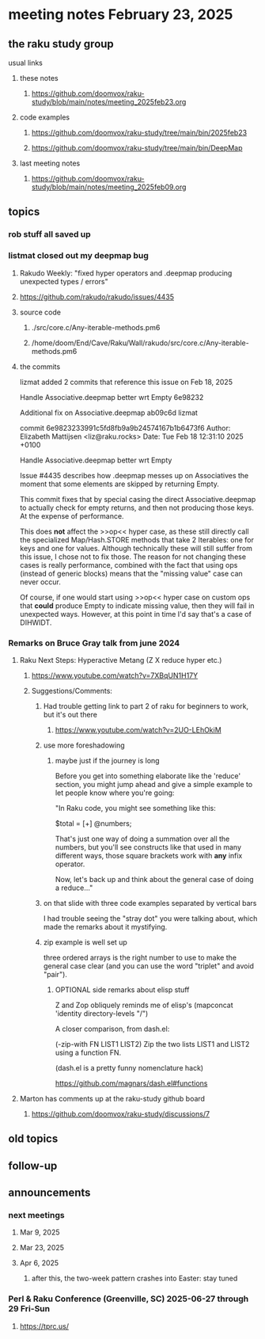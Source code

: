 * meeting notes February 23, 2025 

** the raku study group
**** usual links
***** these notes
****** https://github.com/doomvox/raku-study/blob/main/notes/meeting_2025feb23.org 

***** code examples
****** https://github.com/doomvox/raku-study/tree/main/bin/2025feb23
****** https://github.com/doomvox/raku-study/tree/main/bin/DeepMap

***** last meeting notes
****** https://github.com/doomvox/raku-study/blob/main/notes/meeting_2025feb09.org

** topics
*** rob stuff all saved up

*** listmat closed out my deepmap bug
**** Rakudo Weekly: "fixed hyper operators and .deepmap producing unexpected types / errors"
**** https://github.com/rakudo/rakudo/issues/4435
**** source code
***** ./src/core.c/Any-iterable-methods.pm6
***** /home/doom/End/Cave/Raku/Wall/rakudo/src/core.c/Any-iterable-methods.pm6
**** the commits 
lizmat
added 2 commits that reference this issue on Feb 18, 2025

Handle Associative.deepmap better wrt Empty
6e98232

Additional fix on Associative.deepmap
ab09c6d
lizmat


commit 6e9823233991c5fd8fb9a9b24574167b1b6473f6
Author: Elizabeth Mattijsen <liz@raku.rocks>
Date:   Tue Feb 18 12:31:10 2025 +0100

    Handle Associative.deepmap better wrt Empty
    
    Issue #4435 describes how .deepmap messes up on Associatives the
    moment that some elements are skipped by returning Empty.
    
    This commit fixes that by special casing the direct Associative.deepmap
    to actually check for empty returns, and then not producing those
    keys.  At the expense of performance.
    
    This does *not* affect the >>op<< hyper case, as these still directly
    call the specialized Map/Hash.STORE methods that take 2 Iterables: one
    for keys and one for values.  Although technically these will still
    suffer from this issue, I chose not to fix those.  The reason for not
    changing these cases is really performance, combined with the fact that
    using ops (instead of generic blocks) means that the "missing value"
    case can never occur.
    
    Of course, if one would start using >>op<< hyper case on custom ops
    that *could* produce Empty to indicate missing value, then they will
    fail in unexpected ways.  However, at this point in time I'd say that's
    a case of DIHWIDT.

*** Remarks on Bruce Gray talk from june 2024
**** Raku Next Steps: Hyperactive Metang (Z X reduce hyper etc.)
***** https://www.youtube.com/watch?v=7XBqUN1H17Y

***** Suggestions/Comments:
****** Had trouble getting link to part 2 of raku for beginners to work, but it's out there
******* https://www.youtube.com/watch?v=2UO-LEhOkiM

****** use more foreshadowing 
******* maybe just if the journey is long
Before you get into something elaborate like the 'reduce' section, you
might jump ahead and give a simple example to let people know where
you're going:

"In Raku code, you might see something like this:

  $total = [+] @numbers;

That's just one way of doing a summation over all the numbers, but
you'll see constructs like that used in many different ways, those
square brackets work with *any* infix operator.

Now, let's back up and think about the general case of doing a reduce..."

****** on that slide with three code examples separated by vertical bars

I had trouble seeing the "stray dot" you were talking about,
which made the remarks about it mystifying.

****** zip example is well set up
three ordered arrays is the right number to use
to make the general case clear (and you can use
the word "triplet" and avoid "pair"). 

******* OPTIONAL side remarks about elisp stuff

Z and Zop obliquely reminds me of elisp's
   (mapconcat 'identity directory-levels "/")

A closer comparison, from dash.el:

  (-zip-with FN LIST1 LIST2)
  Zip the two lists LIST1 and LIST2 using a function FN.

(dash.el is a pretty funny nomenclature hack)

https://github.com/magnars/dash.el#functions

**** Marton has comments up at the raku-study github board
***** https://github.com/doomvox/raku-study/discussions/7


** old topics
** follow-up 
** announcements 
*** next meetings
**** Mar  9, 2025
**** Mar 23, 2025
**** Apr  6, 2025
***** after this, the two-week pattern crashes into Easter: stay tuned

*** Perl & Raku Conference (Greenville, SC) 2025-06-27 through 29 Fri-Sun
**** https://tprc.us/
